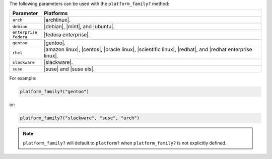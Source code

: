 .. The contents of this file are included in multiple topics.
.. This file should not be changed in a way that hinders its ability to appear in multiple documentation sets.

The following parameters can be used with the ``platform_family?`` method:

.. list-table::
   :widths: 60 420
   :header-rows: 1

   * - Parameter
     - Platforms
   * - ``arch``
     - |archlinux|.
   * - ``debian``
     - |debian|, |mint|, and |ubuntu|.
   * - ``enterprise fedora``
     - |fedora enterprise|.
   * - ``gentoo``
     - |gentoo|.
   * - ``rhel``
     - |amazon linux|, |centos|, |oracle linux|, |scientific linux|, |redhat|, and |redhat enterprise linux|.
   * - ``slackware``
     - |slackware|.
   * - ``suse``
     - |suse| and |suse els|.

For example:

.. code-block:: ruby

   platform_family?("gentoo")

or:

.. code-block:: ruby

   platform_family?("slackware", "suse", "arch")

.. note:: ``platform_family?`` will default to ``platform?`` when ``platform_family?`` is not explicitly defined.

